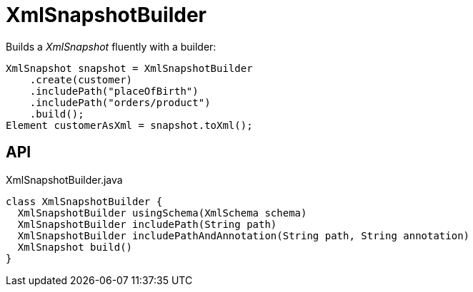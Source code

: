 = XmlSnapshotBuilder
:Notice: Licensed to the Apache Software Foundation (ASF) under one or more contributor license agreements. See the NOTICE file distributed with this work for additional information regarding copyright ownership. The ASF licenses this file to you under the Apache License, Version 2.0 (the "License"); you may not use this file except in compliance with the License. You may obtain a copy of the License at. http://www.apache.org/licenses/LICENSE-2.0 . Unless required by applicable law or agreed to in writing, software distributed under the License is distributed on an "AS IS" BASIS, WITHOUT WARRANTIES OR  CONDITIONS OF ANY KIND, either express or implied. See the License for the specific language governing permissions and limitations under the License.

Builds a _XmlSnapshot_ fluently with a builder:

----
XmlSnapshot snapshot = XmlSnapshotBuilder
    .create(customer)
    .includePath("placeOfBirth")
    .includePath("orders/product")
    .build();
Element customerAsXml = snapshot.toXml();
----

== API

[source,java]
.XmlSnapshotBuilder.java
----
class XmlSnapshotBuilder {
  XmlSnapshotBuilder usingSchema(XmlSchema schema)
  XmlSnapshotBuilder includePath(String path)
  XmlSnapshotBuilder includePathAndAnnotation(String path, String annotation)
  XmlSnapshot build()
}
----


